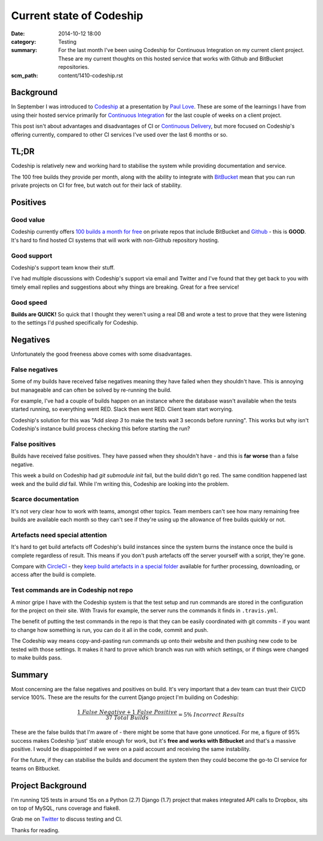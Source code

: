 Current state of Codeship
#########################

:date: 2014-10-12 18:00
:category: Testing
:summary: For the last month I've been using Codeship for Continuous
          Integration on my current client project. These are my current
          thoughts on this hosted service that works with Github and BitBucket
          repositories.
:scm_path: content/1410-codeship.rst

Background
==========

In September I was introduced to `Codeship <https://www.codeship.io/>`_ at a
presentation by `Paul Love <http://anglepoised.com/>`_.  These are some of the
learnings I have from using their hosted service primarily for `Continuous
Integration <http://en.wikipedia.org/wiki/Continuous_integration>`_ for the
last couple of weeks on a client project.

This post isn't about advantages and disadvantages of CI or `Continuous
Delivery <http://en.wikipedia.org/wiki/Continuous_delivery>`_, but more focused
on Codeship's offering currently, compared to other CI services I've used over
the last 6 months or so.

TL;DR
=====

Codeship is relatively new and working hard to stabilise the system while
providing documentation and service.

The 100 free builds they provide per month, along with the ability to integrate
with `BitBucket <https://bitbucket.org/>`_ mean that you can run private
projects on CI for free, but watch out for their lack of stability.

Positives
=========

Good value
----------

Codeship currently offers `100 builds a month for free
<https://www.codeship.io/pricing>`_ on private repos that include BitBucket and
`Github <https://github.com/>`_ - this is **GOOD**. It's hard to find hosted CI
systems that will work with non-Github repository hosting.

Good support
------------

Codeship's support team know their stuff.

I've had multiple discussions with Codeship's support via email and Twitter and
I've found that they get back to you with timely email replies and suggestions
about why things are breaking. Great for a free service!

Good speed
----------

**Builds are QUICK!** So quick that I thought they weren't using a real DB and
wrote a test to prove that they were listening to the settings I'd pushed
specifically for Codeship.

Negatives
=========

Unfortunately the good freeness above comes with some disadvantages.

False negatives
---------------

Some of my builds have received false negatives meaning they have failed when
they shouldn't have. This is annoying but manageable and can often be solved by
re-running the build.

For example, I've had a couple of builds happen on an instance where the
database wasn't available when the tests started running, so everything went
RED. Slack then went RED. Client team start worrying.

Codeship's solution for this was "Add `sleep 3` to make the tests wait 3
seconds before running". This works but why isn't Codeship's instance build
process checking this before starting the run?

False positives
---------------

Builds have received false positives. They have passed when they shouldn't
have - and this is **far worse** than a false negative.

This week a build on Codeship had `git submodule init` fail, but the build
didn't go red. The same condition happened last week and the build *did* fail.
While I'm writing this, Codeship are looking into the problem.

Scarce documentation
--------------------

It's not very clear how to work with teams, amongst other topics. Team members
can't see how many remaining free builds are available each month so they can't
see if they're using up the allowance of free builds quickly or not.

Artefacts need special attention
--------------------------------

It's hard to get build artefacts off Codeship's build instances since the
system burns the instance once the build is complete regardless of result. This
means if you don't push artefacts off the server yourself with a script,
they're gone.

Compare with `CircleCI <https://circleci.com/>`_ - they `keep build artefacts
in a special folder <https://circleci.com/docs/build-artifacts>`_ available for
further processing, downloading, or access after the build is complete.

Test commands are in Codeship not repo
--------------------------------------

A minor gripe I have with the Codeship system is that the test setup and run
commands are stored in the configuration for the project on their site. With
Travis for example, the server runs the commands it finds in ``.travis.yml``.

The benefit of putting the test commands in the repo is that they can be easily
coordinated with git commits - if you want to change how something is run, you
can do it all in the code, commit and push.

The Codeship way means copy-and-pasting run commands up onto their website and
then pushing new code to be tested with those settings. It makes it hard to
prove which branch was run with which settings, or if things were changed to
make builds pass.

Summary
=======

Most concerning are the false negatives and positives on build. It's very
important that a dev team can trust their CI/CD service 100%. These are the
results for the current Django project I'm building on Codeship:

.. raw:: html

    <script type="text/javascript" src="http://cdn.mathjax.org/mathjax/latest/MathJax.js?config=TeX-AMS_HTML"></script>

.. math::

    \frac {1\ False\ Negative + 1\ False\ Positive}
          {37\ Total\ Builds} = 5\%\ Incorrect\ Results

These are the false builds that I'm aware of - there might be some that have
gone unnoticed. For me, a figure of 95% success makes Codeship 'just' stable
enough for work, but it's **free and works with Bitbucket** and that's a
massive positive. I would be disappointed if we were on a paid account and
receiving the same instability.

For the future, if they can stabilise the builds and document the system then
they could become the go-to CI service for teams on Bitbucket.

Project Background
==================

I'm running 125 tests in around 15s on a Python (2.7) Django (1.7) project that
makes integrated API calls to Dropbox, sits on top of MySQL, runs coverage and
flake8.

Grab me on `Twitter <https://twitter.com/jamesfublo/>`_ to discuss testing and
CI.

Thanks for reading.
